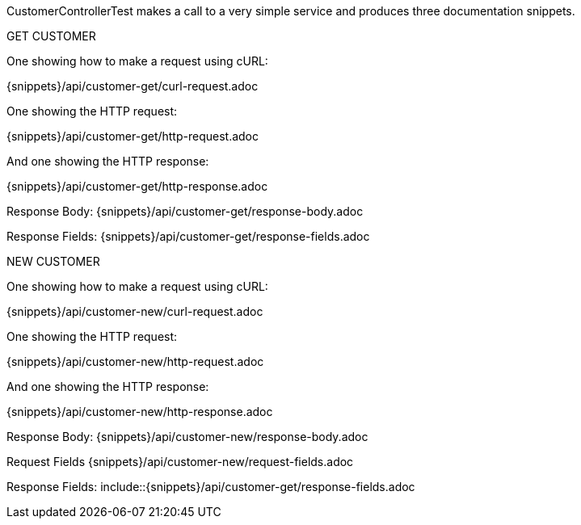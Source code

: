 CustomerControllerTest makes a call to a very simple service and produces three documentation snippets.

GET CUSTOMER

One showing how to make a request using cURL:

{snippets}/api/customer-get/curl-request.adoc

One showing the HTTP request:

{snippets}/api/customer-get/http-request.adoc

And one showing the HTTP response:

{snippets}/api/customer-get/http-response.adoc

Response Body: {snippets}/api/customer-get/response-body.adoc

Response Fields: {snippets}/api/customer-get/response-fields.adoc

NEW CUSTOMER

One showing how to make a request using cURL:

{snippets}/api/customer-new/curl-request.adoc

One showing the HTTP request:

{snippets}/api/customer-new/http-request.adoc

And one showing the HTTP response:

{snippets}/api/customer-new/http-response.adoc

Response Body: {snippets}/api/customer-new/response-body.adoc

Request Fields {snippets}/api/customer-new/request-fields.adoc

Response Fields: include::{snippets}/api/customer-get/response-fields.adoc